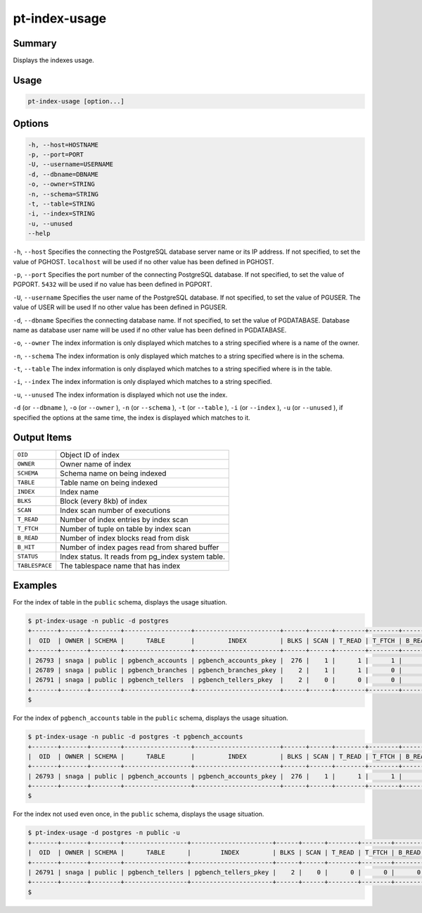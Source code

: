 
pt-index-usage
==============

Summary
-------

Displays the indexes usage.


Usage
-----

.. code-block:: none

   pt-index-usage [option...]

Options
-------

.. code-block:: none

  -h, --host=HOSTNAME
  -p, --port=PORT
  -U, --username=USERNAME
  -d, --dbname=DBNAME
  -o, --owner=STRING
  -n, --schema=STRING
  -t, --table=STRING
  -i, --index=STRING
  -u, --unused
  --help

``-h``, ``--host`` Specifies the connecting the PostgreSQL database server name or its IP address. If not specified, to set the value of PGHOST. ``localhost`` will be used if no other value has been defined in PGHOST.

``-p``, ``--port`` Specifies the port number of the connecting PostgreSQL database. If not specified, to set the value of PGPORT. ``5432`` will be used if no value has been defined in PGPORT.

``-U``, ``--username`` Specifies the user name of the PostgreSQL database. If not specified, to set the value of PGUSER. The value of USER will be used If no other value has been defined in PGUSER.

``-d``, ``--dbname`` Specifies the connecting database name. If not specified, to set the value of PGDATABASE. Database name as database user name will be used if no other value has been defined in PGDATABASE.

``-o``, ``--owner`` The index information is only displayed which matches to a string specified where is a name of the owner.

``-n``, ``--schema`` The index information is only displayed which matches to a string specified where is in the schema.

``-t``, ``--table`` The index information is only displayed which matches to a string specified where is in the table.

``-i``, ``--index`` The index information is only displayed which matches to a string specified.

``-u``, ``--unused`` The index information is displayed which not use the index.

``-d`` (or ``--dbname`` ), ``-o`` (or ``--owner`` ),  ``-n`` (or ``--schema`` ), ``-t`` (or ``--table`` ), ``-i`` (or ``--index`` ), ``-u`` (or ``--unused`` ), if specified the options at the same time, the index is displayed which matches to it.


Output Items
------------

.. csv-table::

   ``OID``, Object ID of index
   ``OWNER``, Owner name of index
   ``SCHEMA``, Schema name on being indexed
   ``TABLE``, Table name on being indexed
   ``INDEX``, Index name
   ``BLKS``, Block (every 8kb) of index
   ``SCAN``, Index scan number of executions
   ``T_READ``, Number of index entries by index scan
   ``T_FTCH``, Number of tuple on table by index scan
   ``B_READ``, Number of index blocks read from disk
   ``B_HIT``, Number of index pages read from shared buffer
   ``STATUS``, Index status. It reads from pg_index system table.
   ``TABLESPACE``, The tablespace name that has index

Examples
--------

For the index of table in the ``public`` schema, displays the usage situation.

.. code-block:: none

   $ pt-index-usage -n public -d postgres
   +-------+-------+--------+------------------+-----------------------+------+------+--------+--------+--------+-------+--------+------------+
   |  OID  | OWNER | SCHEMA |      TABLE       |         INDEX         | BLKS | SCAN | T_READ | T_FTCH | B_READ | B_HIT | STATUS | TABLESPACE |
   +-------+-------+--------+------------------+-----------------------+------+------+--------+--------+--------+-------+--------+------------+
   | 26793 | snaga | public | pgbench_accounts | pgbench_accounts_pkey |  276 |    1 |      1 |      1 |      4 |     0 |        | spc1       |
   | 26789 | snaga | public | pgbench_branches | pgbench_branches_pkey |    2 |    1 |      1 |      0 |      2 |     0 |        | pg_default |
   | 26791 | snaga | public | pgbench_tellers  | pgbench_tellers_pkey  |    2 |    0 |      0 |      0 |      0 |     0 |        | pg_default |
   +-------+-------+--------+------------------+-----------------------+------+------+--------+--------+--------+-------+--------+------------+
   $ 

For the index of ``pgbench_accounts`` table in the ``public`` schema, displays the usage situation.

.. code-block:: none

   $ pt-index-usage -n public -d postgres -t pgbench_accounts
   +-------+-------+--------+------------------+-----------------------+------+------+--------+--------+--------+-------+--------+------------+
   |  OID  | OWNER | SCHEMA |      TABLE       |         INDEX         | BLKS | SCAN | T_READ | T_FTCH | B_READ | B_HIT | STATUS | TABLESPACE |
   +-------+-------+--------+------------------+-----------------------+------+------+--------+--------+--------+-------+--------+------------+
   | 26793 | snaga | public | pgbench_accounts | pgbench_accounts_pkey |  276 |    1 |      1 |      1 |      4 |     0 |        | spc1       |
   +-------+-------+--------+------------------+-----------------------+------+------+--------+--------+--------+-------+--------+------------+
   $

For the index not used even once, in the ``public`` schema, displays the usage situation.

.. code-block:: none

   $ pt-index-usage -d postgres -n public -u
   +-------+-------+--------+-----------------+----------------------+------+------+--------+--------+--------+-------+--------+------------+
   |  OID  | OWNER | SCHEMA |      TABLE      |        INDEX         | BLKS | SCAN | T_READ | T_FTCH | B_READ | B_HIT | STATUS | TABLESPACE |
   +-------+-------+--------+-----------------+----------------------+------+------+--------+--------+--------+-------+--------+------------+
   | 26791 | snaga | public | pgbench_tellers | pgbench_tellers_pkey |    2 |    0 |      0 |      0 |      0 |     0 |        | pg_default |
   +-------+-------+--------+-----------------+----------------------+------+------+--------+--------+--------+-------+--------+------------+
   $
